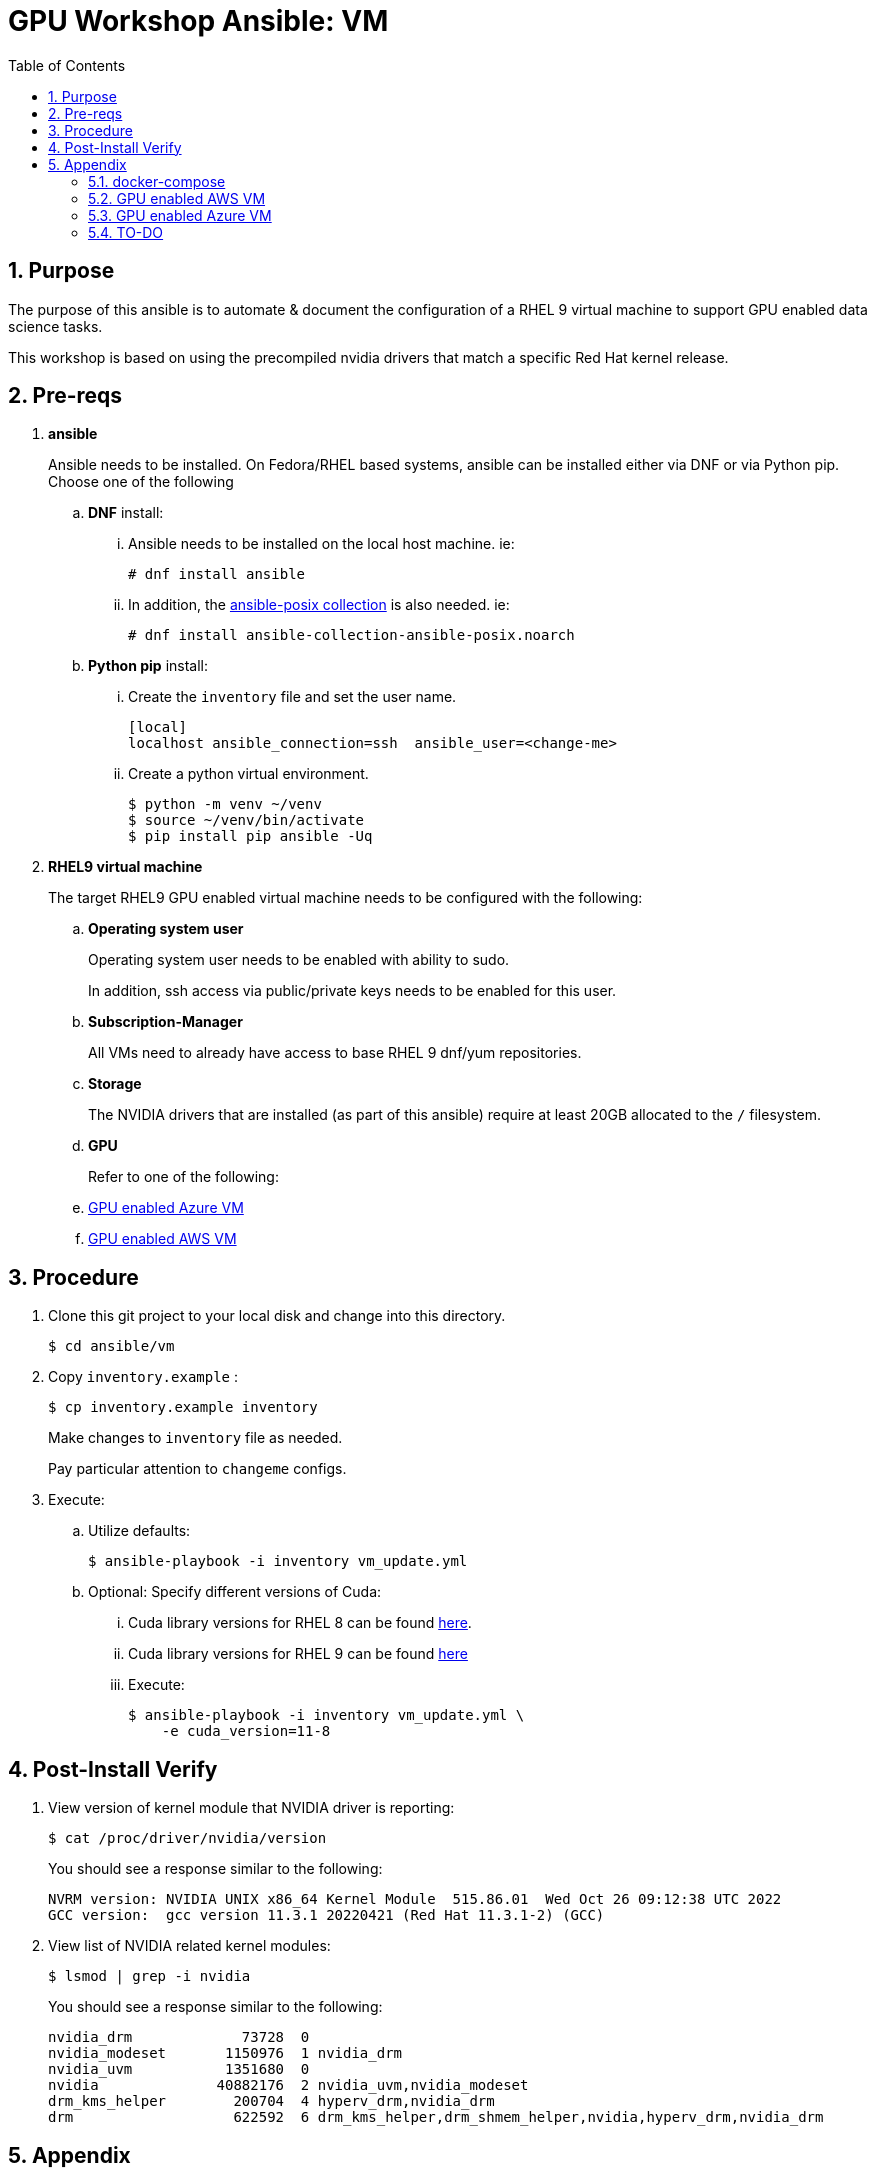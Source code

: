 :scrollbar:
:data-uri:
:toc2:
:linkattrs:

= GPU Workshop Ansible:  VM

:numbered:

== Purpose
The purpose of this ansible is to automate & document the configuration of a RHEL 9 virtual machine to support GPU enabled data science tasks.


This workshop is based on using the precompiled
nvidia drivers that match a specific Red Hat kernel release.

== Pre-reqs

. *ansible*
+
Ansible needs to be installed.  On Fedora/RHEL based systems, ansible can be installed either via DNF or via Python pip.  Choose one of the following

.. *DNF* install:

... Ansible needs to be installed on the local host machine. ie:
+
-----
# dnf install ansible
-----

... In addition, the link:https://docs.ansible.com/ansible/latest/collections/ansible/posix/firewalld_module.html[ansible-posix collection] is also needed. ie:
+
-----
# dnf install ansible-collection-ansible-posix.noarch
-----

.. *Python pip* install:

... Create the `inventory` file and set the user name.
+
```
[local]
localhost ansible_connection=ssh  ansible_user=<change-me>
```

... Create a python virtual environment.
+
```
$ python -m venv ~/venv
$ source ~/venv/bin/activate
$ pip install pip ansible -Uq
```

. *RHEL9 virtual machine*
+
The target RHEL9 GPU enabled virtual machine needs to be configured with the following:

.. *Operating system user*
+
Operating system user needs to be enabled with ability to sudo.
+
In addition, ssh access via public/private keys needs to be enabled for this user.

.. *Subscription-Manager*
+
All VMs need to already have access to base RHEL 9 dnf/yum repositories.

.. *Storage*
+
The NVIDIA drivers that are installed (as part of this ansible) require at least 20GB allocated to the `/` filesystem.

.. *GPU*
+
Refer to one of the following:

.. <<GPU enabled Azure VM>>
.. <<GPU enabled AWS VM>>

== Procedure

. Clone this git project to your local disk and change into this directory.
+
-----
$ cd ansible/vm
-----

. Copy `inventory.example` :
+
-----
$ cp inventory.example inventory
-----
+
Make changes to `inventory` file as needed.
+
Pay particular attention to `changeme` configs.

. Execute:

.. Utilize defaults:
+
-----
$ ansible-playbook -i inventory vm_update.yml
-----

.. Optional: Specify different versions of Cuda:

... Cuda library versions for RHEL 8 can be found link:https://developer.download.nvidia.com/compute/cuda/repos/rhel8/x86_64/[here].
... Cuda library versions for RHEL 9 can be found link:https://developer.download.nvidia.com/compute/cuda/repos/rhel9/x86_64/[here]

... Execute:
+
-----
$ ansible-playbook -i inventory vm_update.yml \
    -e cuda_version=11-8
-----

== Post-Install Verify

. View version of kernel module that NVIDIA driver is reporting:
+
-----
$ cat /proc/driver/nvidia/version
-----
+
You should see a response similar to the following:
+
-----
NVRM version: NVIDIA UNIX x86_64 Kernel Module  515.86.01  Wed Oct 26 09:12:38 UTC 2022
GCC version:  gcc version 11.3.1 20220421 (Red Hat 11.3.1-2) (GCC)
-----

. View list of NVIDIA related kernel modules:
+
-----
$ lsmod | grep -i nvidia
-----
+
You should see a response similar to the following:
+
-----
nvidia_drm             73728  0
nvidia_modeset       1150976  1 nvidia_drm
nvidia_uvm           1351680  0
nvidia              40882176  2 nvidia_uvm,nvidia_modeset
drm_kms_helper        200704  4 hyperv_drm,nvidia_drm
drm                   622592  6 drm_kms_helper,drm_shmem_helper,nvidia,hyperv_drm,nvidia_drm
-----

== Appendix

=== docker-compose

. Enable the podman socket for your operating system user (ie:  _azureuser_ )
+
-----
$ systemctl --user enable podman.socket \
    && systemctl --user start podman.socket \
    && systemctl --user status podman.socket
-----

. Add a shell environment variable that specifies where to connect to docker/podman:
+
-----
$ echo -en "\nexport DOCKER_HOST=unix:///run/user/$UID/podman/podman.sock" >> $HOME/.bashrc \
    && source $HOME/.bashrc
-----

. Install docker-compose
+
-----
$ pip3 install docker-compose
-----

=== GPU enabled AWS VM

. AWS Blank Open Environment

=== GPU enabled Azure VM
This section documentes how a member of the Red Hat Sales organization can obtain & configure a GPU enabled virtual machine from Azure.

==== Blank Subscription

. Order a `Blank` Azure Subscription via `demo.redhat.com`

.. Authenticate into `demo.redhat.com`.
.. Navigate to: `Catalog` and search for: `Azure`
.. Select: `Azure Subscription Based Blank Open Environment`
+
With this environment, you will be provided access to a Microsoft account.
This account will be temporarily granted `Contributor` access to a subscription from a pool.
As a `Contributor`, you'll have the ability to request for quota allocation for a GPU enabled environment.
+
NOTE:  There is a similar option called:  `Azure Blank Open Environment`.
Do not to select this!  It will not allow you to request a GPU enabled virtual machine.

.. Click: `Order` and fill-out the order form.

. Once provisioning is completed, demo.redhat.com will publish details of the new subscription based blank open environment.

. Navigate to `portal.azure.com` and authenticate using your Red Hat kerberos credentials.

. Verify domain

.. Click your profile avatar in the top right corner and navigate to: `Switch directory -> Directories -> All Directories.

.. You should see that you are associated with `redhat.com` _Directory_ that includes the _domain_: `redhat0.onmicrosoft.com`.
+
image::../../images/azure_directory.png[]

.. If not, switch to this directory.

==== GPU Series

For the purpose of this workshop, a link:https://learn.microsoft.com/en-us/azure/virtual-machines/nct4-v3-series[NCASv3-series] GPU enabled VM will be utilized.

This offering provides a GPU with the following specs:

-----
        "+---------------------------------------------------------------------------------------+",
        "| NVIDIA-SMI 530.30.02              Driver Version: 530.30.02    CUDA Version: 12.1     |",
        "|-----------------------------------------+----------------------+----------------------+",
        "| GPU  Name                  Persistence-M| Bus-Id        Disp.A | Volatile Uncorr. ECC |",
        "| Fan  Temp  Perf            Pwr:Usage/Cap|         Memory-Usage | GPU-Util  Compute M. |",
        "|                                         |                      |               MIG M. |",
        "|=========================================+======================+======================|",
        "|   0  Tesla T4                        Off| 00000001:00:00.0 Off |                  Off |",
        "| N/A   53C    P0               29W /  70W|      2MiB / 16384MiB |      7%      Default |",
        "|                                         |                      |                  N/A |",
        "+-----------------------------------------+----------------------+----------------------+",

-----

==== Quota Increase

. In the left panel of _portal.azure.com_, navigate to `All services -> Quotas -> Compute`

. Request an increase of 8 units for the _Standard NCASv3_T4 Family_ of CPU/GPU sizes in your desired region:
+
image::../../images/azure_quota_increase.png[]

. After some time, microsoft should approve your request for quota increase to 8 units:

.. You should receive an email from Microsoft acknowledging your initial request for quota increase.
.. The _My quotas_ page includes a `refresh` link that you can use to periodically check status.

==== Create a VM:

.. Click:  `Create a Resource -> Virtual Machine -> Create`

.. Complete the form as follows:

... *Resource group*: select from the resource group (created by RHPDS) from the drop-down
... *Virtual machine name*:  provide a unique name
... *Select a Region*:
+
Specify the region that you previously selected to request increased quota for:  `Standard_NC4as_T4_v3 - 4 vcpus,28 GiB memory`

... *Image*:
+
Choose one of the following:

.... _Red Hat Enterprise Linux 9.1 (LVM) - x64 Gen 2_
.... _Red Hat Enterprise Linux 8.6 (LVM) - x64 Gen 2_
+
NOTE: The implication of the major version of OS is the CUDA library versions made available by NVIDIA:
The Cuda library versions for RHEL 8 can be found link:https://developer.download.nvidia.com/compute/cuda/repos/rhel8/x86_64/[here].
The Cuda library versions for RHEL 9 can be found link:https://developer.download.nvidia.com/compute/cuda/repos/rhel9/x86_64/[here].



... *Size*: Standard_NCAS_v3_T4 - 4 vcpus,28 GiB memory 

... *Username*: azureuser

... *SSH public key source*: Either generate a new key pair or upload an existing public key

. Click `Review + Create`

==== Confirm GPU

. SSH into the VM as `azureuser`
. Execute:
+
-----
$ sudo lshw -C display
-----
+
Results should be similar to the following:
+
-----
  *-display                 
       description: 3D controller
       product: TU104GL [Tesla T4]
       vendor: NVIDIA Corporation
       physical id: 1

  ...
-----

. Verify you have a `CUDA` capable GPU.  Execute:
+
-----
$ lspci | grep -i nvidia
-----

==== Resize VM

The `/` root partition is initially set at: 2.0 GBs.  This will not be sufficient to support any data-science related use-cases.

This partition can be expanded as follows:

. SSH into the VM as `azureuser`
. Execute: `lsblk`
+
Notice that the sda4 device is under-utilized.  There is opportunity to expand the `/` filesystem with-out the need to acquire an additional disk.

. View details of `root` logical volume:
+
-----
$ sudo lvdisplay /dev/rootvg/rootlv
-----

. Extend the size of the `home` logical volume:
+
-----
$ sudo lvextend -L +10G /dev/rootvg/homelv \
    && sudo xfs_growfs /dev/mapper/rootvg-homelv
-----

. Extend the size of the `usr` logical volume:
+
-----
$ sudo lvextend -L +10G /dev/rootvg/usrlv \
    && sudo xfs_growfs /dev/mapper/rootvg-usrlv
-----

. Extend the size of the `var` logical volume:
+
-----
$ sudo lvextend -L +5G /dev/rootvg/varlv \
    && sudo xfs_growfs /dev/mapper/rootvg-varlv
-----

. Extend the size of `root` logical volume to its maximum:
+
-----
$ sudo lvextend -l +100%FREE /dev/rootvg/rootlv \
    && sudo xfs_growfs /dev/mapper/rootvg-rootlv
-----

. Re-execute `lsblk` and notice the new size of the `/` partition


==== Customize Azure Firewall Rules

. In the portal page for your new VM, navigate to `Settings -> Networking`.

. Click `Add inbound port rule` and populate the form as follows:
+
image::../../images/azure_custom_firewall.png[]

=== TO-DO

==== TensorRT install

. link:https://developer.nvidia.com/nvidia-tensorrt-8x-download[nvidia-tensorrt-8x-download]

. link:https://docs.nvidia.com/deeplearning/tensorrt/install-guide/index.html#installing-rpm[tensorrt rpm]

-----
$ sudo rpm -ivh /u02/downloads/nv-tensorrt-local-repo-rhel8-8.5.1-cuda-11.8-1.0-1.x86_64.rpm

$ sudo dnf install tensorrt-devel tensorrt-libs libnvonnxparsers-devel-8.5.1-1.cuda11.8
-----
